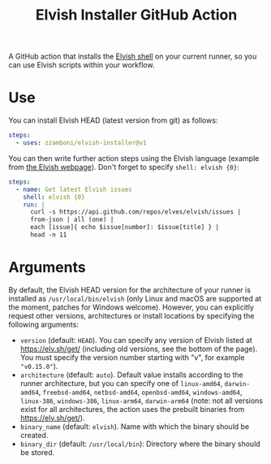 #+TITLE: Elvish Installer GitHub Action

A GitHub action that installs the [[https://elv.sh/][Elvish shell]] on your current runner, so you can use Elvish scripts within your workflow.

* Use

You can install Elvish HEAD (latest version from git) as follows:

#+begin_src yaml
steps:
  - uses: zzamboni/elvish-installer@v1
#+end_src

You can then write further action steps using the Elvish language (example from [[https://elv.sh/][the Elvish webpage]]). Don't forget to specify =shell: elvish {0}=:

#+begin_src yaml
steps:
  - name: Get latest Elvish issues
    shell: elvish {0}
    run: |
      curl -s https://api.github.com/repos/elves/elvish/issues |
      from-json | all (one) |
      each [issue]{ echo $issue[number]: $issue[title] } |
      head -n 11
#+end_src

* Arguments

By default, the Elvish HEAD version for the architecture of your runner is installed as =/usr/local/bin/elvish= (only Linux and macOS are supported at the moment, patches for Windows welcome). However, you can explicitly request other versions, architectures or install locations by specifying the following arguments:

- =version= (default: =HEAD=). You can specify any version of Elvish listed at https://elv.sh/get/ (including old versions, see the bottom of the page). You must specify the version number starting with "v", for example ="v0.15.0"=).
- =architecture= (default: =auto=). Default value installs according to the runner architecture, but you can specify one of =linux-amd64=, =darwin-amd64=, =freebsd-amd64=, =netbsd-amd64=, =openbsd-amd64=, =windows-amd64=, =linux-386=, =windows-386=, =linux-arm64=, =darwin-arm64= (note: not all versions exist for all architectures, the action uses the prebuilt binaries from https://elv.sh/get/).
- =binary_name= (default: =elvish=). Name with which the binary should be created.
- =binary_dir= (default: =/usr/local/bin=): Directory where the binary should be stored.
